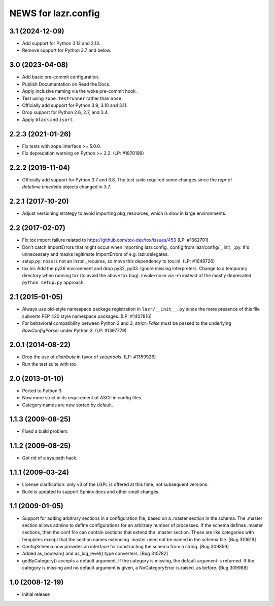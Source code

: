 ====================
NEWS for lazr.config
====================

3.1 (2024-12-09)
==================
- Add support for Python 3.12 and 3.13.
- Remove support for Python 3.7 and below.

3.0 (2023-04-08)
================
- Add basic pre-commit configuration.
- Publish Documentation on Read the Docs.
- Apply inclusive naming via the woke pre-commit hook.
- Test using ``zope.testrunner`` rather than ``nose``.
- Officially add support for Python 3.9, 3.10 and 3.11.
- Drop support for Python 2.6, 2.7, and 3.4.
- Apply ``black`` and ``isort``.

2.2.3 (2021-01-26)
==================
- Fix tests with zope.interface >= 5.0.0.
- Fix deprecation warning on Python >= 3.2.  (LP: #1870199)

2.2.2 (2019-11-04)
==================
- Officially add support for Python 3.7 and 3.8.  The test suite required
  some changes since the `repr` of `datetime.timedelta` objects changed in
  3.7.

2.2.1 (2017-10-20)
==================
- Adjust versioning strategy to avoid importing pkg_resources, which is slow
  in large environments.

2.2 (2017-02-07)
================
- Fix tox import failure related to https://github.com/tox-dev/tox/issues/453
  (LP: #1662701)
- Don't catch ImportErrors that might occur when importing lazr.config._config
  from lazr/config/__init__.py.  It's unnecessary and masks legitimate
  ImportErrors of e.g. lazr.delegates.
- setup.py: nose is not an install_requires, so move this dependency to
  tox.ini. (LP: #1649726)
- tox.ini: Add the py36 environment and drop py32, py33.  Ignore missing
  interpreters.  Change to a temporary directory when running tox (to avoid
  the above tox bug).  Invoke nose via -m instead of the mostly deprecated
  ``python setup.py`` approach.

2.1 (2015-01-05)
================
- Always use old-style namespace package registration in ``lazr/__init__.py``
  since the mere presence of this file subverts PEP 420 style namespace
  packages.  (LP: #1407816)
- For behavioral compatibility between Python 2 and 3, `strict=False` must be
  passed to the underlying `RawConfigParser` under Python 3.  (LP: #1397779)

2.0.1 (2014-08-22)
==================
- Drop the use of `distribute` in favor of `setuptools`.  (LP: #1359926)
- Run the test suite with `tox`.

2.0 (2013-01-10)
================
- Ported to Python 3.
- Now more strict in its requirement of ASCII in config files.
- Category names are now sorted by default.

1.1.3 (2009-08-25)
==================
- Fixed a build problem.

1.1.2 (2009-08-25)
==================
- Got rid of a sys.path hack.

1.1.1 (2009-03-24)
==================
- License clarification: only v3 of the LGPL is offered at this time, not
  subsequent versions.
- Build is updated to support Sphinx docs and other small changes.

1.1 (2009-01-05)
================
- Support for adding arbitrary sections in a configuration file, based on a
  .master section in the schema.  The .master section allows admins to define
  configurations for an arbitrary number of processes.  If the schema defines
  .master sections, then the conf file can contain sections that extend the
  .master section.  These are like categories with templates except that the
  section names extending .master need not be named in the schema file.
  [Bug 310619]
- ConfigSchema now provides an interface for constructing the schema from a
  string.  [Bug 309859]
- Added as_boolean() and as_log_level() type converters.  [Bug 310782]
- getByCategory() accepts a default argument.  If the category is missing, the
  default argument is returned.  If the category is missing and no default
  argument is given, a NoCategoryError is raised, as before.  [Bug 309988]

1.0 (2008-12-19)
================
- Initial release
